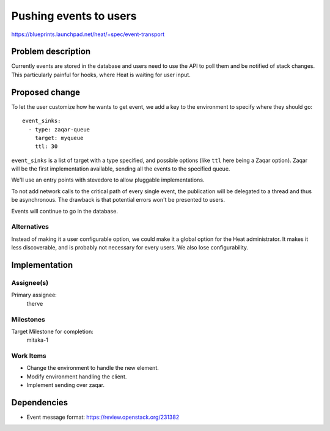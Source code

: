 ..
 This work is licensed under a Creative Commons Attribution 3.0 Unported
 License.

 http://creativecommons.org/licenses/by/3.0/legalcode

..
 This template should be in ReSTructured text. The filename in the git
 repository should match the launchpad URL, for example a URL of
 https://blueprints.launchpad.net/heat/+spec/awesome-thing should be named
 awesome-thing.rst .  Please do not delete any of the sections in this
 template.  If you have nothing to say for a whole section, just write: None
 For help with syntax, see http://sphinx-doc.org/rest.html
 To test out your formatting, see http://www.tele3.cz/jbar/rest/rest.html

=======================
Pushing events to users
=======================

https://blueprints.launchpad.net/heat/+spec/event-transport

Problem description
===================

Currently events are stored in the database and users need to use the API to
poll them and be notified of stack changes. This particularly painful for
hooks, where Heat is waiting for user input.

Proposed change
===============

To let the user customize how he wants to get event, we add a key to the
environment to specify where they should go::

  event_sinks:
    - type: zaqar-queue
      target: myqueue
      ttl: 30

``event_sinks`` is a list of target with a type specified, and possible options
(like ``ttl`` here being a Zaqar option). Zaqar will be the first
implementation available, sending all the events to the specified queue.

We'll use an entry points with stevedore to allow pluggable implementations.

To not add network calls to the critical path of every single event, the
publication will be delegated to a thread and thus be asynchronous. The
drawback is that potential errors won't be presented to users.

Events will continue to go in the database.


Alternatives
------------

Instead of making it a user configurable option, we could make it a global
option for the Heat administrator. It makes it less discoverable, and is
probably not necessary for every users. We also lose configurability.


Implementation
==============

Assignee(s)
-----------

Primary assignee:
  therve

Milestones
----------

Target Milestone for completion:
  mitaka-1

Work Items
----------

- Change the environment to handle the new element.
- Modify environment handling the client.
- Implement sending over zaqar.


Dependencies
============

- Event message format: https://review.openstack.org/231382
